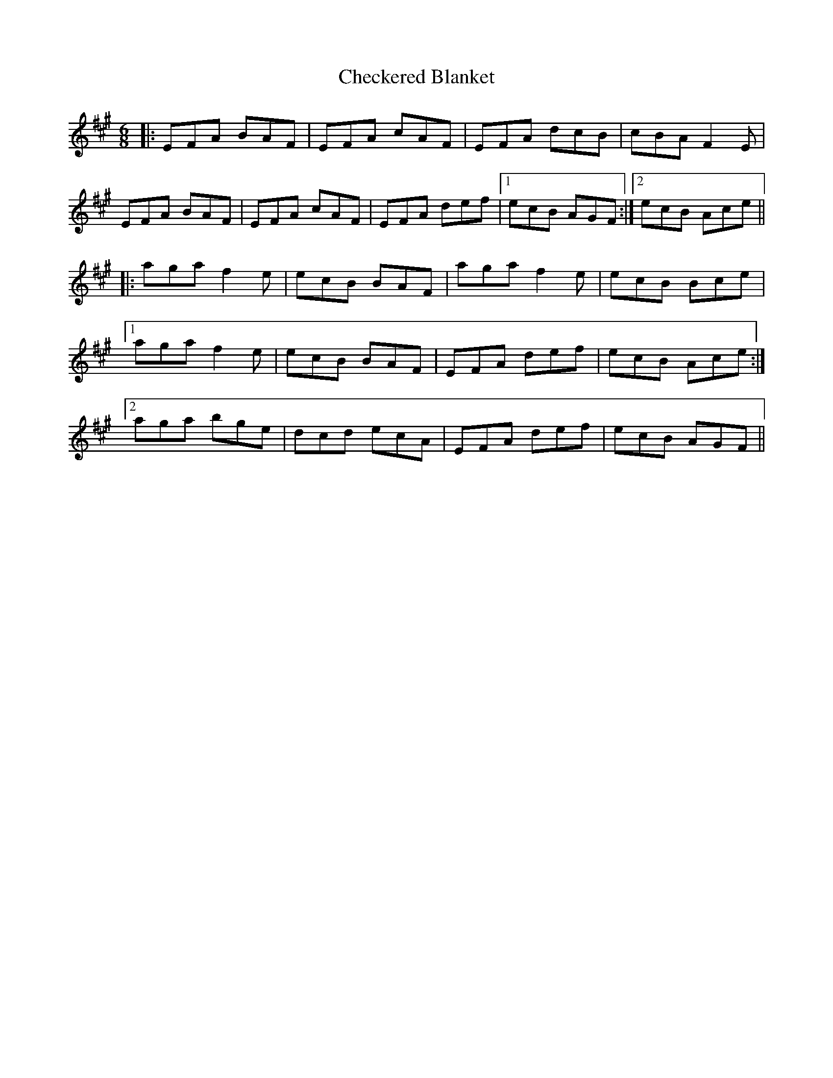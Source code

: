 X: 6904
T: Checkered Blanket
R: jig
M: 6/8
K: Amajor
|:EFA BAF|EFA cAF|EFA dcB|cBA F2E|
EFA BAF|EFA cAF|EFA def|1 ecB AGF:|2 ecB Ace||
|:aga f2e|ecB BAF|aga f2e|ecB Bce|
[1aga f2e|ecB BAF|EFA def|ecB Ace:|
[2aga bge|dcd ecA|EFA def|ecB AGF||

